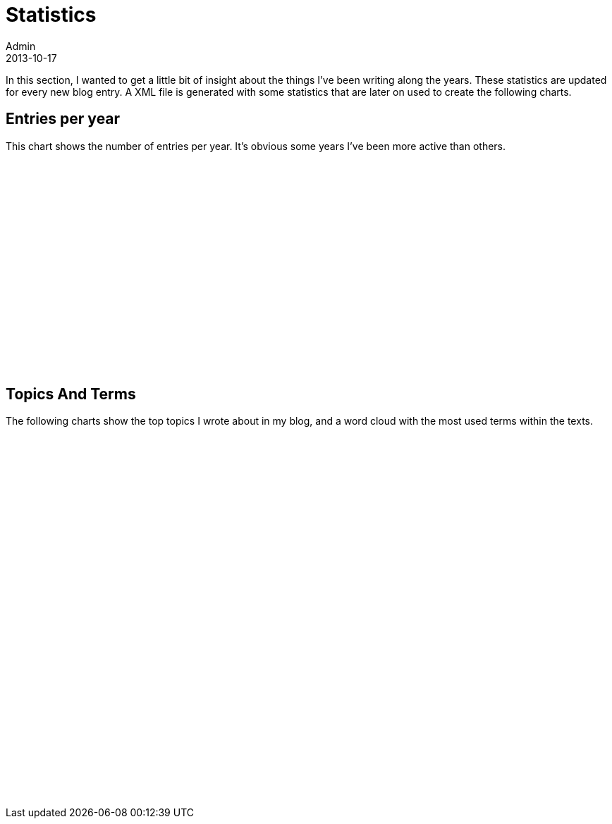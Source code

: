 = Statistics
Admin
2013-10-17
:jbake-type: stats
:jbake-tags: documentation, manual
:jbake-status: published
:scripts: https://cdnjs.cloudflare.com/ajax/libs/echarts/4.1.0/echarts.js|https://cdnjs.cloudflare.com/ajax/libs/echarts/4.1.0/echarts-en.min.js|https://cdnjs.cloudflare.com/ajax/libs/echarts/4.1.0/echarts.common.min.js|js/charts/wordcloud2.js

In this section, I wanted to get a little bit of insight about the things I've been writing along the years. These statistics are updated for every new blog entry. A XML file is generated with some statistics that are later on used to create the following charts.

== Entries per year

This chart shows the number of entries per year. It's obvious some years I've been more active than others.
++++
<div id="per_year" style="width: 50%;height:300px;"></div>
++++

== Topics And Terms

The following charts show the top topics I wrote about in my blog, and a word cloud with the most used terms within the texts.

++++
<div class="row">
    <div id="top_five" class="col-6" style="height: 300px;"></div>
    <div id="word_cloud" class="col-6" style="height: 225px;"></div>
</div>
++++

++++
<script type="text/javascript">
    window.onload = () => {                
        // -------------------------------------------------------------
        // -------------------------- TOP FIVE -------------------------
        // -------------------------------------------------------------       
        var topFive = echarts.init(document.getElementById('top_five'));
        $.ajax({
            type: "GET",
            url: "stats-data.html",
            dataType: "xml",
            success: (xml) => {
                const tags = $(xml)
                    .find("tag")
                    .map((index, entry) => ({ 
                        order: index,
                        name: $(entry).find('name').text(), 
                        count: $(entry).find('count').text()
                    }));

                var option = {
                    title: {
                        text: "Top Five Tags",
                        left: "center",
                        top: "8%",
                        textStyle: {
                            color: "#CCC"
                        }                        
                    },
                    grid: {
                        top: 10,
                        left: 25
                    },          
                    tooltip: {
                        trigger: 'axis',
                        formatter: 'Number of entries of {b} : {c}'
                    },                                
                    xAxis: {
                        type: 'category',
                        data: tags.map((_, entry) => entry.name)
                    },
                    yAxis: {
                        type: 'value',
                        splitNumber: 4                        
                    },
                    series: [{
                        data: tags.map((_, entry) => entry.count),
                        type: 'bar'
                    }]
                }

                topFive.setOption(option);                
            }            
        });        
        
        // -------------------------------------------------------------
        // --------------------- ENTRIES PER YEAR ----------------------
        // -------------------------------------------------------------        
        var myChart = echarts.init(document.getElementById('per_year'));        
        $.ajax({
            type: "GET",
            url: "stats-data.html",
            dataType: "xml",
            success: (xml) => {            
                const entriesByYear = $(xml).find("entriesByYear");
                const entries       = $(entriesByYear)
                    .find("entry")
                    .map((index, entry) => ({ 
                        order: index,
                        year: $(entry).attr('year'), 
                        count: $(entry).attr('count')
                    }));

                var option = {
                    title: {
                        text: "Entries Per Year",
                        left: "center",
                        top: "8%",
                        textStyle: {
                            color: "#CCC"
                        }                        
                    },                    
                    legend: {
                        type: 'plain'
                    },
                    grid: {
                        top: 10,
                        left: 25,
                    },
                    xAxis: {
                        type: 'category',
                        data: entries.map((ix, entry) => entry.year)
                    },
                    yAxis: {
                        type: 'value',
                        splitNumber: 4
                    },
                    tooltip: {
                        trigger: 'axis',
                        formatter: 'Number of entries in {b} : {c}'
                    },                    
                    series: [{
                        data: entries.map((ix, entry) => entry.count),
                        type: 'line'
                    }]
                };

                myChart.setOption(option);     
            }
        });

        // -------------------------------------------------------------
        // ------------------------- WORD CLOUD ------------------------
        // -------------------------------------------------------------
        var wordCloud = document.getElementById('word_cloud');
        $.ajax({
            type: "GET",
            url: "stats-data.html",
            dataType: "xml",
            success: (xml) => {            
                const words = $(xml)
                    .find("term")
                    .map((_, next) => [ [$(next).attr("name"), $(next).attr("count")] ] );

                WordCloud(wordCloud, { list: words } );
            }
        });
    }
</script>
++++
